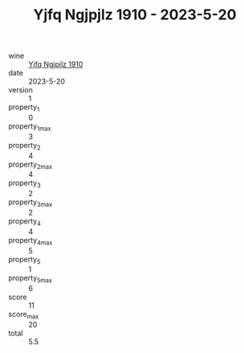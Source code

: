 :PROPERTIES:
:ID:                     17bec4f0-bfb8-4026-86cc-fcd8bef71ac3
:END:
#+TITLE: Yjfq Ngjpjlz 1910 - 2023-5-20

- wine :: [[id:2ce0bd17-95b9-4cc2-82cb-591e2a18f03a][Yjfq Ngjpjlz 1910]]
- date :: 2023-5-20
- version :: 1
- property_1 :: 0
- property_1_max :: 3
- property_2 :: 4
- property_2_max :: 4
- property_3 :: 2
- property_3_max :: 2
- property_4 :: 4
- property_4_max :: 5
- property_5 :: 1
- property_5_max :: 6
- score :: 11
- score_max :: 20
- total :: 5.5


